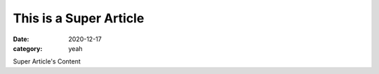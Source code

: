 This is a Super Article
#######################

:date: 2020-12-17
:category: yeah

Super Article's Content
